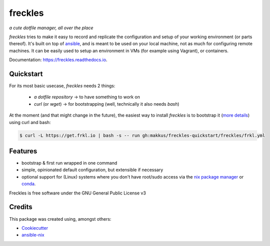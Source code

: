 ===================================================
freckles
===================================================

.. image:: https://img.shields.io/pypi/v/freckles.svg
        :target: https://pypi.python.org/pypi/freckles

.. image:: https://img.shields.io/travis/makkus/freckles.svg
        :target: https://travis-ci.org/makkus/freckles

.. image:: https://readthedocs.org/projects/freckles/badge/?version=latest
        :target: https://freckles.readthedocs.io/en/latest/?badge=latest
        :alt: Documentation Status

.. image:: https://pyup.io/repos/github/makkus/freckles/shield.svg
     :target: https://pyup.io/repos/github/makkus/freckles/
     :alt: Updates


*a cute dotfile manager, all over the place*

*freckles* tries to make it easy to record and replicate the configuration and setup of your working environment (or parts thereof). It's built on top of ansible_, and is meant to be used on your local machine, not as much for configuring remote machines. It can be easily used to setup an environment in VMs (for example using Vagrant), or containers.

Documentation: https://freckles.readthedocs.io.

Quickstart
----------

For its most basic usecase, *freckles* needs 2 things:

 - *a dotfile repository* -> to have something to work on
 - *curl* (or *wget*) -> for bootstrapping (well, technically it also needs *bash*)

At the moment (and that might change in the future), the easiest way to install *freckles* is to bootstrap it (`more details <XXX>`_) using curl and bash:

.. code-block:: console

   $ curl -L https://get.frkl.io | bash -s -- run gh:makkus/freckles-quickstart/freckles/frkl.yml



Features
--------

* bootstrap & first run wrapped in one command
* simple, opinionated default configuration, but extensible if necessary
* optional support for (Linux) systems where you don't have root/sudo access via the `nix package manager <https://nixos.org/nix/>`_ or `conda <https://conda.io/docs>`_.


Freckles is free software under the GNU General Public License v3





Credits
---------

This package was created using, amongst others:

- Cookiecutter_
- ansible-nix_

.. _Cookiecutter: https://github.com/audreyr/cookiecutter
.. _ansible-nix: from: https://github.com/AdamFrey/nix-ansible
.. _ansible: https://ansible.com
